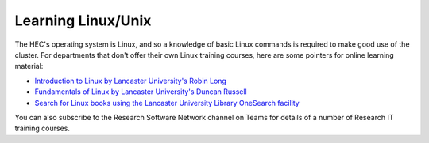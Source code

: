 Learning Linux/Unix
===================

The HEC's operating system is Linux, and so a knowledge of
basic Linux commands is required to make good use of the
cluster. For departments that don't offer their own Linux
training courses, here are some pointers for online learning 
material:

* `Introduction to Linux by Lancaster University's Robin Long <https://robinlong-tutorials-linux.readthedocs.io/en/latest/introduction.html>`_

* `Fundamentals of Linux by Lancaster University's Duncan Russell <https://modules.lancaster.ac.uk/course/view.php?id=32142#section-2>`_

* `Search for Linux books using the Lancaster University Library OneSearch facility <http://www.lancaster.ac.uk/library/>`_

You can also subscribe to the Research Software Network channel on Teams
for details of a number of Research IT training courses.
